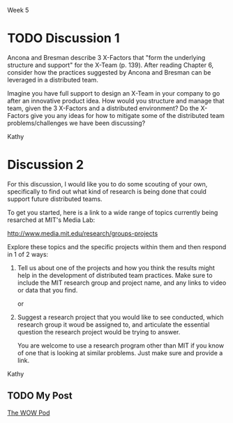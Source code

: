 Week 5

#+OPTIONS: num:nil toc:nil author:nil timestamp:nil creator:nil

* TODO Discussion 1
  Ancona and Bresman describe 3 X-Factors that "form the underlying structure and support" for the
  X-Team (p.  139).  After reading Chapter 6, consider how the practices suggested by Ancona and
  Bresman can be leveraged in a distributed team.

  Imagine you have full support to design an X-Team in your company to go after an innovative
  product idea.  How would you structure and manage that team, given the 3 X-Factors and a
  distributed environment?  Do the X-Factors give you any ideas for how to mitigate some of the
  distributed team problems/challenges we have been discussing?

  Kathy

** DONE My post                                                    :noexport:
   /How would you structure and manage that team, given the 3 X-Factors and a distributed
   environment?/

   The book suggests that three things are essential to the success of such an endeavor.

   The first is contacts.  The tam would need to be connected to useful resources, both inside and
   outside the host organization.  The book gives the example of a weak tie to one member's /alma
   mater/, and the ability to find a project sponsor through reaching out and making contacts.  I
   would try to form the core of the team out of people who were well-connected.

   The second is a growth plan.  Any project of significance needs more than a small team to
   accomplish its goals, so it's important to be able to grow the team in a productive way.  The
   authors suggest that the /core/, /operational/ and /outer net/ tiers are a natural division.  The
   first growth spurt, once funding is obtained, is to add an operational layer to start making
   things happen.

   The third is accepting that people will come and go.  I don't know that there's a lot you can do
   at the 'forming' stage to plan for this except to take it as a fact.  In the Microsoft case
   study, it seemed as though most of the personnel changes happened at transitions between phases;
   some people are interested in exploration, but exploitation holds no interest for them.  If
   that's a pattern that's pretty common, it can be planned for.

   /Do the X-Factors give you any ideas for how to mitigate some of the distributed team
   problems/challenges we have been discussing?/

   All of this seems fairly orthogonal to distributed teams.  The infrastructure that underlies an
   X-team needs to be present whether that team is collocated or scattered.

** DONE Ori -> James                                               :noexport:
   /Which X-Factor do you think is the most difficult to achieve? I would say exchangeable
   membership because it is hard to give up a spot on the team when you like the vision./

   Interesting, that's not how I read that factor at all.  I didn't get the forceable changing of
   team members.  What I got was that people will --- completely on their own --- join and leave such
   a team, and that's okay.

   I read somewhere (my Google-fu is failing me now) that software companies are still in an
   industrial-age mindset when it comes to people leaving, and they treat it like a divorce.  It's a
   betrayal to leave, and you should be ashamed and sorry.

   There's another model which primes the system for people who leave after two years.  This is
   perfectly natural and healthy; the normal cycle for verve and creative ideas goes something like
   this:

   1. You arrive fresh-faced and idealistic
   2. You shut up for a while because you're the new guy
   3. You become more outspoken as you become more comfortable and senior
   4. You push for your best ideas
   5. You get burned out from the pushing, and your level of creative output naturally declines

   The peak creative output is generally somewhere around the 1-year mark in this model.  Given
   this, it's perfectly natural to /want/ a change of scenery and some intellectual stimulation;
   after all, you're not as excited and effective as you used to be.

   This is what I took away from this factor.  Some people like the building of a product, but
   aren't interested in selling the ideas to the rest of the company, so they'll move to another
   team that's in the building phase.  And that's okay.

* Discussion 2
  For this discussion, I would like you to do some scouting of your own, specifically to find out
  what kind of research is being done that could support future distributed teams.

  To get you started, here is a link to a wide range of topics currently being resarched at MIT's
  Media Lab:

  http://www.media.mit.edu/research/groups-projects

  Explore these topics and the specific projects within them and then respond in 1 of 2 ways:

  1. Tell us about one of the projects and how you think the results might help in the development
     of distributed team practices.  Make sure to include the MIT research group and project name,
     and any links to video or data that you find.

     or

  2. Suggest a research project that you would like to see conducted, which research group it woud
     be assigned to, and articulate the essential question the research project would be trying to
     answer.

     You are welcome to use a research program other than MIT if you know of one that is looking at
     similar problems.  Just make sure and provide a link.

  Kathy
     
** TODO My Post 

   [[http://web.media.mit.edu/~cati/wowpod.html][The WOW Pod]]
